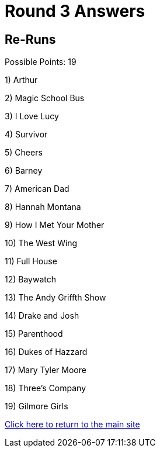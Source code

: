 = Round 3 Answers

== Re-Runs

Possible Points: 19


1) Arthur

2) Magic School Bus

3) I Love Lucy

4) Survivor

5) Cheers

6) Barney

7) American Dad

8) Hannah Montana

9) How I Met Your Mother

10) The West Wing

11) Full House

12) Baywatch

13) The Andy Griffth Show

14) Drake and Josh

15) Parenthood

16) Dukes of Hazzard

17) Mary Tyler Moore

18) Three's Company

19) Gilmore Girls

link:../../../index.html[Click here to return to the main site]
